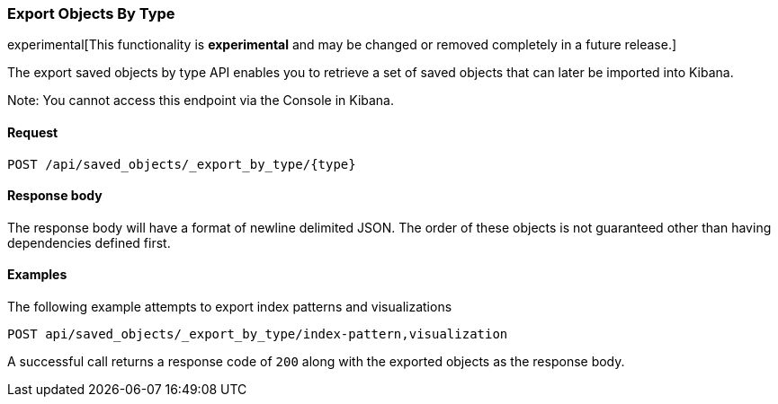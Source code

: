 [[saved-objects-api-export-by-type]]
=== Export Objects By Type

experimental[This functionality is *experimental* and may be changed or removed completely in a future release.]

The export saved objects by type API enables you to retrieve a set of saved objects that can later be imported into Kibana.

Note: You cannot access this endpoint via the Console in Kibana.

==== Request

`POST /api/saved_objects/_export_by_type/{type}`

==== Response body

The response body will have a format of newline delimited JSON. The order of these objects is not guaranteed other than having dependencies defined first.

==== Examples

The following example attempts to export index patterns and visualizations

[source,js]
--------------------------------------------------
POST api/saved_objects/_export_by_type/index-pattern,visualization
--------------------------------------------------
// KIBANA

A successful call returns a response code of `200` along with the exported objects as the response body.
